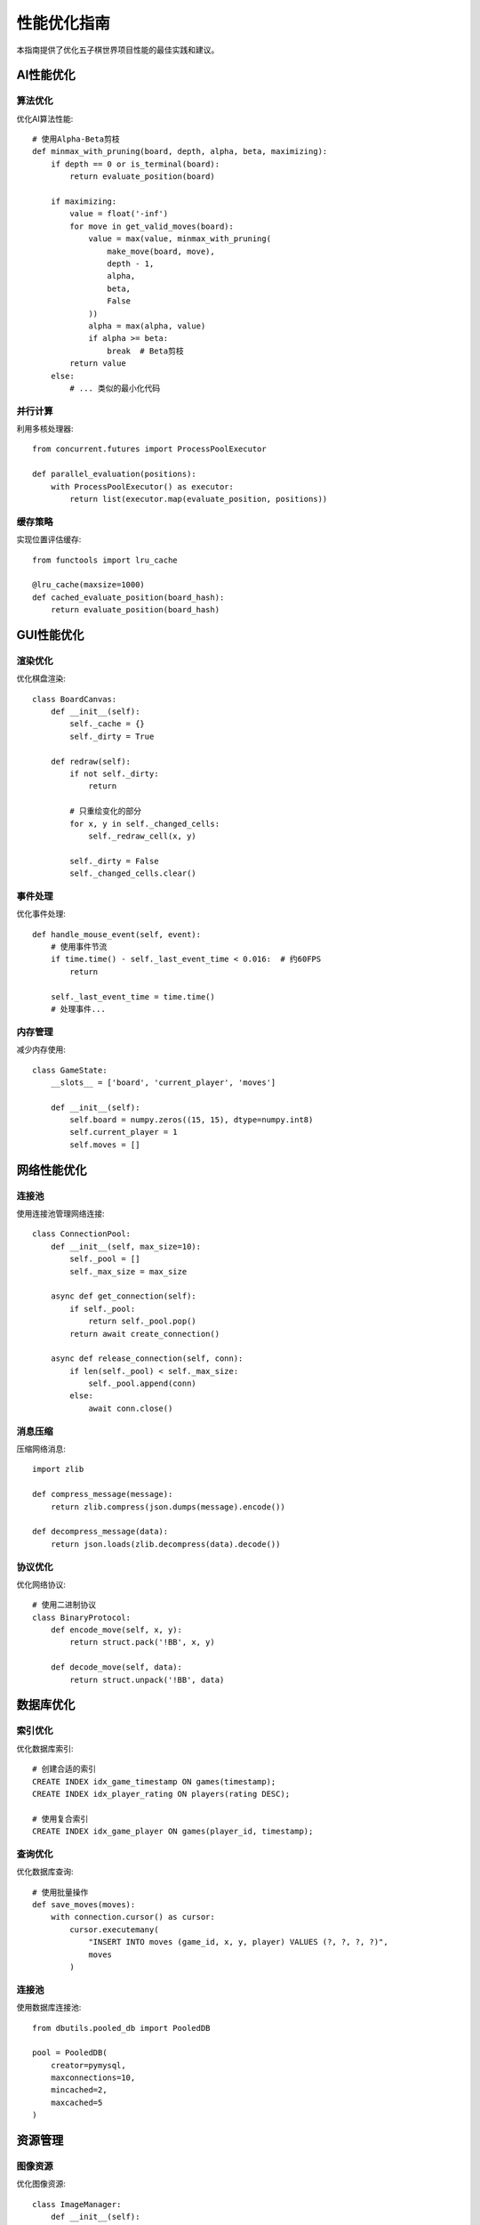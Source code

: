 性能优化指南
========

本指南提供了优化五子棋世界项目性能的最佳实践和建议。

AI性能优化
--------

算法优化
~~~~~~~

优化AI算法性能::

    # 使用Alpha-Beta剪枝
    def minmax_with_pruning(board, depth, alpha, beta, maximizing):
        if depth == 0 or is_terminal(board):
            return evaluate_position(board)
            
        if maximizing:
            value = float('-inf')
            for move in get_valid_moves(board):
                value = max(value, minmax_with_pruning(
                    make_move(board, move),
                    depth - 1,
                    alpha,
                    beta,
                    False
                ))
                alpha = max(alpha, value)
                if alpha >= beta:
                    break  # Beta剪枝
            return value
        else:
            # ... 类似的最小化代码

并行计算
~~~~~~~

利用多核处理器::

    from concurrent.futures import ProcessPoolExecutor
    
    def parallel_evaluation(positions):
        with ProcessPoolExecutor() as executor:
            return list(executor.map(evaluate_position, positions))

缓存策略
~~~~~~~

实现位置评估缓存::

    from functools import lru_cache
    
    @lru_cache(maxsize=1000)
    def cached_evaluate_position(board_hash):
        return evaluate_position(board_hash)

GUI性能优化
---------

渲染优化
~~~~~~~

优化棋盘渲染::

    class BoardCanvas:
        def __init__(self):
            self._cache = {}
            self._dirty = True
        
        def redraw(self):
            if not self._dirty:
                return
                
            # 只重绘变化的部分
            for x, y in self._changed_cells:
                self._redraw_cell(x, y)
            
            self._dirty = False
            self._changed_cells.clear()

事件处理
~~~~~~~

优化事件处理::

    def handle_mouse_event(self, event):
        # 使用事件节流
        if time.time() - self._last_event_time < 0.016:  # 约60FPS
            return
            
        self._last_event_time = time.time()
        # 处理事件...

内存管理
~~~~~~~

减少内存使用::

    class GameState:
        __slots__ = ['board', 'current_player', 'moves']
        
        def __init__(self):
            self.board = numpy.zeros((15, 15), dtype=numpy.int8)
            self.current_player = 1
            self.moves = []

网络性能优化
---------

连接池
~~~~~

使用连接池管理网络连接::

    class ConnectionPool:
        def __init__(self, max_size=10):
            self._pool = []
            self._max_size = max_size
        
        async def get_connection(self):
            if self._pool:
                return self._pool.pop()
            return await create_connection()
        
        async def release_connection(self, conn):
            if len(self._pool) < self._max_size:
                self._pool.append(conn)
            else:
                await conn.close()

消息压缩
~~~~~~~

压缩网络消息::

    import zlib
    
    def compress_message(message):
        return zlib.compress(json.dumps(message).encode())
    
    def decompress_message(data):
        return json.loads(zlib.decompress(data).decode())

协议优化
~~~~~~~

优化网络协议::

    # 使用二进制协议
    class BinaryProtocol:
        def encode_move(self, x, y):
            return struct.pack('!BB', x, y)
        
        def decode_move(self, data):
            return struct.unpack('!BB', data)

数据库优化
--------

索引优化
~~~~~~~

优化数据库索引::

    # 创建合适的索引
    CREATE INDEX idx_game_timestamp ON games(timestamp);
    CREATE INDEX idx_player_rating ON players(rating DESC);
    
    # 使用复合索引
    CREATE INDEX idx_game_player ON games(player_id, timestamp);

查询优化
~~~~~~~

优化数据库查询::

    # 使用批量操作
    def save_moves(moves):
        with connection.cursor() as cursor:
            cursor.executemany(
                "INSERT INTO moves (game_id, x, y, player) VALUES (?, ?, ?, ?)",
                moves
            )

连接池
~~~~~

使用数据库连接池::

    from dbutils.pooled_db import PooledDB
    
    pool = PooledDB(
        creator=pymysql,
        maxconnections=10,
        mincached=2,
        maxcached=5
    )

资源管理
-------

图像资源
~~~~~~~

优化图像资源::

    class ImageManager:
        def __init__(self):
            self._cache = {}
            
        def load_image(self, path):
            if path in self._cache:
                return self._cache[path]
                
            image = Image.open(path)
            image.load()  # 预加载到内存
            self._cache[path] = image
            return image

音频资源
~~~~~~~

优化音频资源::

    class SoundManager:
        def __init__(self):
            self._cache = {}
            self._current_size = 0
            self._max_size = 50 * 1024 * 1024  # 50MB
            
        def load_sound(self, path):
            if path in self._cache:
                return self._cache[path]
                
            if self._current_size > self._max_size:
                self._cleanup_cache()
                
            sound = pygame.mixer.Sound(path)
            self._cache[path] = sound
            self._current_size += sound.get_length() * 44100 * 2
            return sound

内存管理
~~~~~~~

内存使用优化::

    import gc
    
    def optimize_memory():
        # 触发垃圾回收
        gc.collect()
        
        # 减少内存碎片
        gc.set_threshold(700, 10, 5)
        
        # 监控内存使用
        process = psutil.Process()
        memory_info = process.memory_info()
        
        if memory_info.rss > 500 * 1024 * 1024:  # 500MB
            cleanup_caches()

监控和分析
--------

性能监控
~~~~~~~

实现性能监控::

    from prometheus_client import Counter, Histogram
    
    # 定义指标
    MOVE_TIME = Histogram('ai_move_time_seconds', 'Time taken for AI moves')
    RENDER_TIME = Histogram('gui_render_time_seconds', 'Time taken for rendering')
    NETWORK_LATENCY = Histogram('network_latency_seconds', 'Network request latency')
    
    # 使用指标
    @MOVE_TIME.time()
    def get_ai_move(board):
        return ai.get_move(board)

性能分析
~~~~~~~

使用性能分析工具::

    import cProfile
    import pstats
    
    def profile_game():
        profiler = cProfile.Profile()
        profiler.enable()
        
        # 运行游戏...
        
        profiler.disable()
        stats = pstats.Stats(profiler)
        stats.sort_stats('cumulative')
        stats.print_stats()

日志优化
~~~~~~~

优化日志性能::

    import logging
    from logging.handlers import RotatingFileHandler
    
    # 使用异步日志处理器
    handler = RotatingFileHandler(
        'game.log',
        maxBytes=1024*1024,
        backupCount=5
    )
    
    # 批量处理日志
    handler.setLevel(logging.INFO)
    logger.addHandler(handler)

调试工具
-------

性能调试
~~~~~~~

添加性能调试工具::

    class PerformanceDebugger:
        def __init__(self):
            self.fps_counter = 0
            self.frame_times = []
            self.last_time = time.time()
        
        def update(self):
            current_time = time.time()
            frame_time = current_time - self.last_time
            self.frame_times.append(frame_time)
            
            if len(self.frame_times) > 60:
                self.frame_times.pop(0)
            
            self.fps_counter += 1
            if current_time - self.last_time >= 1.0:
                self.fps = self.fps_counter
                self.fps_counter = 0
                self.last_time = current_time

内存调试
~~~~~~~

添加内存调试工具::

    class MemoryDebugger:
        def __init__(self):
            self.snapshots = []
        
        def take_snapshot(self):
            snapshot = {
                'time': time.time(),
                'memory': psutil.Process().memory_info().rss,
                'objects': len(gc.get_objects())
            }
            self.snapshots.append(snapshot)
        
        def analyze(self):
            for i in range(1, len(self.snapshots)):
                prev = self.snapshots[i-1]
                curr = self.snapshots[i]
                print(f"Memory change: {curr['memory'] - prev['memory']} bytes")
                print(f"Object count change: {curr['objects'] - prev['objects']}")

持续优化
-------

性能测试
~~~~~~~

编写性能测试::

    import pytest
    
    @pytest.mark.benchmark
    def test_ai_performance(benchmark):
        board = create_test_board()
        
        result = benchmark(lambda: ai.get_move(board))
        
        assert result is not None
        assert benchmark.stats.stats.mean < 0.1  # 100ms

性能监控
~~~~~~~

实现持续性能监控::

    class PerformanceMonitor:
        def __init__(self):
            self.metrics = {}
            
        def record_metric(self, name, value):
            if name not in self.metrics:
                self.metrics[name] = []
            self.metrics[name].append({
                'value': value,
                'timestamp': time.time()
            })
        
        def analyze_trends(self):
            for name, values in self.metrics.items():
                trend = calculate_trend(values)
                if trend > threshold:
                    alert_performance_degradation(name, trend)

自动优化
~~~~~~~

实现自动优化机制::

    class AutoOptimizer:
        def __init__(self):
            self.optimizations = []
            
        def check_and_optimize(self):
            current_performance = measure_performance()
            
            if current_performance < threshold:
                for optimization in self.optimizations:
                    if optimization.should_apply(current_performance):
                        optimization.apply()
                        
                        new_performance = measure_performance()
                        if new_performance > current_performance:
                            log_successful_optimization(optimization)
                        else:
                            optimization.rollback() 